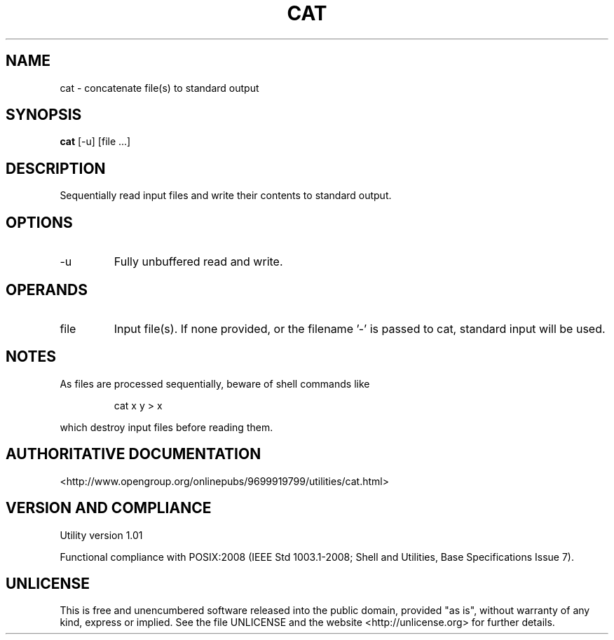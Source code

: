 .TH CAT 1 "2008-1.01" "pdcore utilities" "User Commands"
.SH NAME
cat \- concatenate file(s) to standard output
.SH SYNOPSIS
.B cat
[-u] [file ...]
.SH DESCRIPTION
Sequentially read input files and write their contents to standard output.
.SH OPTIONS
.TP
-u
Fully unbuffered read and write.
.SH OPERANDS
.TP
file
Input file(s). If none provided, or the filename '-' is passed to cat,
standard input will be used.
.SH NOTES
As files are processed sequentially, beware of shell commands like
.P
.RS
cat x y > x
.RE
.P
which destroy input files before reading them.
.SH "AUTHORITATIVE DOCUMENTATION"
<http://www.opengroup.org/onlinepubs/9699919799/utilities/cat.html>
.SH VERSION AND COMPLIANCE
Utility version 1.01
.P
Functional compliance with POSIX:2008 (IEEE Std 1003.1-2008;
Shell and Utilities, Base Specifications Issue 7).
.SH UNLICENSE
This is free and unencumbered software released into the public domain,
provided "as is", without warranty of any kind, express or implied. See the
file UNLICENSE and the website <http://unlicense.org> for further details.
